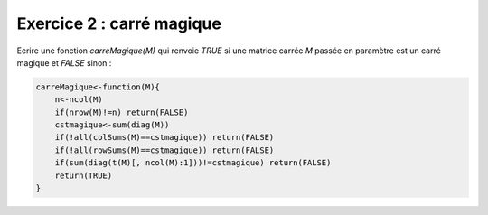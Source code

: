 Exercice 2 : carré magique
--------------------------

Ecrire une fonction *carreMagique(M)* qui renvoie *TRUE* si une matrice carrée *M* passée en paramètre est un carré magique et *FALSE* sinon :

.. code:: R

    carreMagique<-function(M){
        n<-ncol(M)
        if(nrow(M)!=n) return(FALSE)
        cstmagique<-sum(diag(M))
        if(!all(colSums(M)==cstmagique)) return(FALSE)
        if(!all(rowSums(M)==cstmagique)) return(FALSE)
        if(sum(diag(t(M)[, ncol(M):1]))!=cstmagique) return(FALSE)
        return(TRUE)
    }



.. easypython:: /TD2/facto.r
   :language: R
   :titre: Exercice R carré magique

